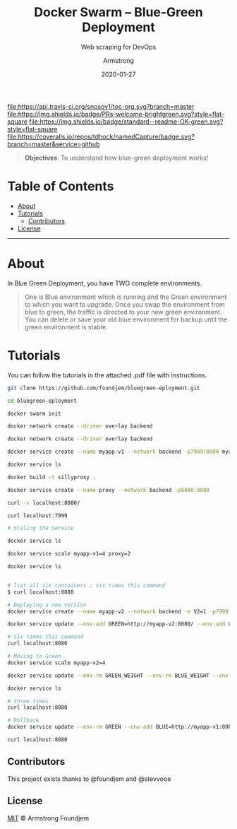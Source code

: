 #+TITLE:	Docker Swarm -- Blue-Green Deployment
#+SUBTITLE: Web scraping for DevOps
#+AUTHOR:	Armstrong
#+EMAIL:	foundjem@ieee.org
#+DATE:		2020-01-27
#+UPDATE:	08:35:36


[[https://travis-ci.org/snosov1/toc-org][file:https://api.travis-ci.org/snosov1/toc-org.svg?branch=master]]
[[https://img.shields.io/badge/PRs-welcome-brightgreen][file:https://img.shields.io/badge/PRs-welcome-brightgreen.svg?style=flat-square]]
[[https://david-dm.org/stevenh77/personal-website][file:https://david-dm.org/stevenh77/personal-website.svg]]
[[https://badge.fury.io/gh/stevenh77%2Fpersonal-website][file:https://badge.fury.io/gh/stevenh77%2Fpersonal-website.svg]]
[[https://img.shields.io/badge/standard--readme-OK-green][file:https://img.shields.io/badge/standard--readme-OK-green.svg?style=flat-square]]
[[https://api.codacy.com/project/badge/Grade/b9eccad0f25a459db410259c89fdc78b][file:/img/b9eccad0f25a459db410259c89fdc78b.svg]]
[[https://coveralls.io/github/tdhock/namedCapture?branch=master][file:https://coveralls.io/repos/tdhock/namedCapture/badge.svg?branch=master&service=github]]

#+BEGIN_QUOTE
*Objectives*: To understand how blue-green deployment works!
#+END_QUOTE

* Table of Contents
- [[#about][About]]
- [[#tutorials][Tutorials]]
  - [[#contributors][Contributors]]
- [[#license][License]]
-----
* About
In Blue Green Deployment, you have TWO complete environments.

#+BEGIN_QUOTE
One is Blue environment which is running and the Green environment to which you
 want to upgrade. Once you swap the environment from blue to green, the traffic
 is directed to your new green environment.
 You can delete or save your old blue environment for backup until the green environment is stable.
#+END_QUOTE



* Tutorials
You can follow the tutorials in the attached .pdf file with instructions.

#+begin_src sh
git clone https://github.com/foundjem/bluegreen-eployment.git

cd bluegreen-eployment

docker swarm init

docker network create --driver overlay backend

docker network create --driver overlay backend

docker service create --name myapp-v1 --network backend -p7999:8080 myapp

docker service ls

docker build -t sillyproxy .

docker service create --name proxy --network backend -p8080:8080

curl -v localhost:8080/

curl localhost:7999

# Scaling the Service

docker service ls

docker service scale myapp-v1=4 proxy=2

docker service ls


# list all six containers ; six times this command
$ curl localhost:8080

# Deploying a new version
docker service create --name myapp-v2 --network backend -e V2=1 -p7998:8080 myapp

docker service update --env-add GREEN=http://myapp-v2:8080/ --env-add GREEN_WEIGHT=1 --env-add BLUE_WEIGHT=4 proxy

# six times this command
curl localhost:8080

# Moving to Green
docker service scale myapp-v2=4

docker service update --env-rm GREEN_WEIGHT --env-rm BLUE_WEIGHT --env-rm BLUE proxy

docker service ls

# three times
curl localhost:8080

# Rollback
docker service update --env-rm GREEN --env-add BLUE=http://myapp-v1:8080 proxy

curl localhost:8080

#+end_src



** Contributors
This project exists thanks to @foundjem and @stevvooe

** License
[[https://choosealicense.com/licenses/mit/][MIT]]  © Armstrong Foundjem
#+html: <a href="https://opensource.org/licenses/MIT">
#+html:   <img src="https://img.shields.io/:license-mit-blue.svg" alt=":license-gpl-blue.svg" />
#+html: </a>
